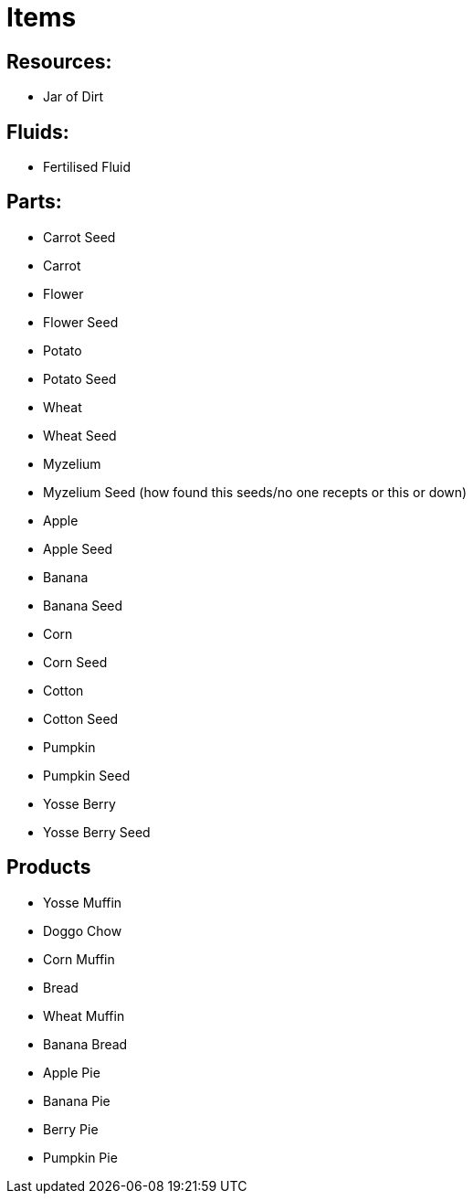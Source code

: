 = Items

## Resources:
* Jar of Dirt

## Fluids:
* Fertilised Fluid

## Parts:
* Carrot Seed
* Carrot
* Flower
* Flower Seed
* Potato
* Potato Seed
* Wheat
* Wheat Seed
* Myzelium
* Myzelium Seed (how found this seeds/no one recepts or this or down)
* Apple
* Apple Seed
* Banana
* Banana Seed
* Corn
* Corn Seed
* Cotton
* Cotton Seed
* Pumpkin
* Pumpkin Seed
* Yosse Berry
* Yosse Berry Seed

## Products
* Yosse Muffin
* Doggo Chow
* Corn Muffin
* Bread
* Wheat Muffin
* Banana Bread
* Apple Pie
* Banana Pie
* Berry Pie
* Pumpkin Pie
